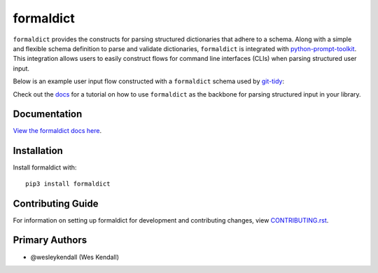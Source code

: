 formaldict
###########

``formaldict`` provides the constructs for parsing structured dictionaries
that adhere to a schema. Along with a simple and flexible schema definition
to parse and validate dictionaries, ``formaldict`` is integrated with
`python-prompt-toolkit <https://github.com/prompt-toolkit/python-prompt-toolkit>`__.
This integration allows users to easily construct flows for command line
interfaces (CLIs) when parsing structured user input.

Below is an example user input flow constructed with a ``formaldict``
schema used by `git-tidy <https://github.com/jyveapp/git-tidy>`__:

.. image:: https://raw.githubusercontent.com/jyveapp/formaldict/master/docs/_static/prompt.gif
   :width: 600

Check out the `docs <https://formaldict.readthedocs.io/>`__ for a
tutorial on how to use ``formaldict`` as the backbone for parsing
structured input in your library.

Documentation
=============

`View the formaldict docs here
<https://formaldict.readthedocs.io/>`_.

Installation
============

Install formaldict with::

    pip3 install formaldict


Contributing Guide
==================

For information on setting up formaldict for development and
contributing changes, view `CONTRIBUTING.rst <CONTRIBUTING.rst>`_.


Primary Authors
===============

- @wesleykendall (Wes Kendall)
